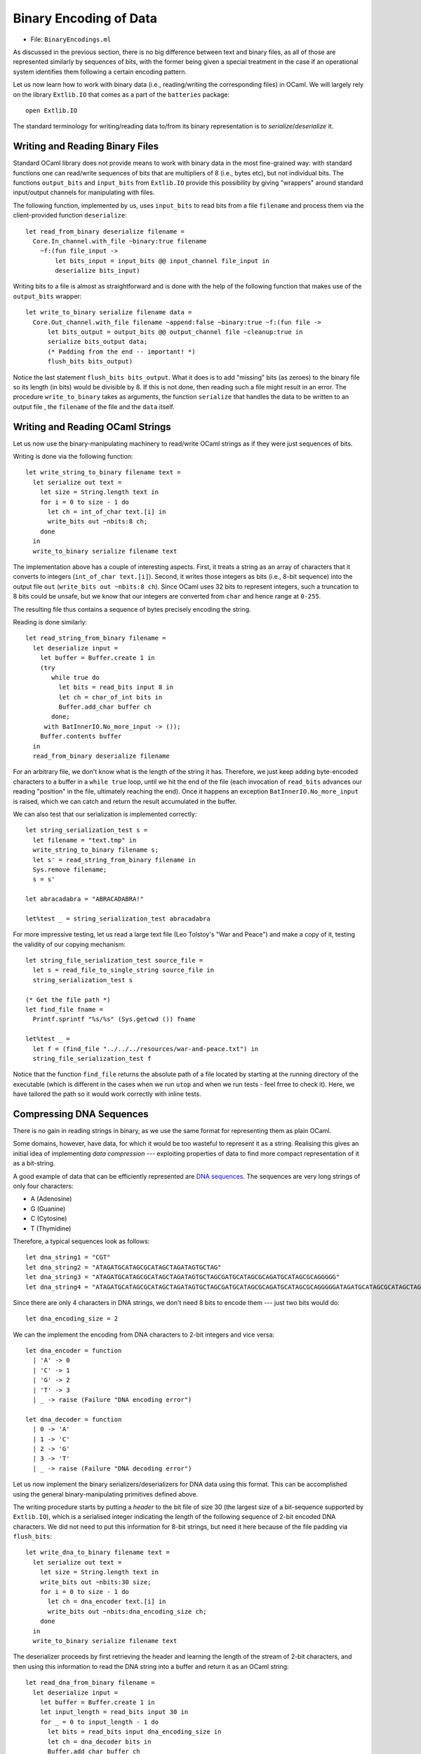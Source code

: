 .. -*- mode: rst -*-

.. _week-10-binary:

Binary Encoding of Data
=======================

* File: ``BinaryEncodings.ml``

As discussed in the previous section, there is no big difference between text and binary files, as all of those are represented similarly by sequences of bits, with the former being given a special treatment in the case if an operational system identifies them following a certain encoding pattern.

Let us now learn how to work with binary data (i.e., reading/writing the corresponding files) in OCaml. We will largely rely on the library ``Extlib.IO`` that comes as a part of the ``batteries`` package::

 open Extlib.IO

The standard terminology for writing/reading data to/from its binary representation is to *serialize*/*deserialize* it.

Writing and Reading Binary Files
--------------------------------

Standard OCaml library does not provide means to work with binary data
in the most fine-grained way: with standard functions one can
read/write sequences of bits that are multipliers of 8 (i.e., bytes
etc), but not individual bits. The functions ``output_bits`` and
``input_bits`` from ``Extlib.IO`` provide this possibility by giving
"wrappers" around standard input/output channels for manipulating with
files.

The following function, implemented by us, uses ``input_bits`` to read bits from a file ``filename`` and process them via the client-provided function ``deserialize``::

 let read_from_binary deserialize filename =  
   Core.In_channel.with_file ~binary:true filename 
     ~f:(fun file_input ->
         let bits_input = input_bits @@ input_channel file_input in
         deserialize bits_input)
 
Writing bits to a file is almost as straightforward and is done with the help of the following function that makes use of the ``output_bits`` wrapper::

 let write_to_binary serialize filename data = 
   Core.Out_channel.with_file filename ~append:false ~binary:true ~f:(fun file ->
       let bits_output = output_bits @@ output_channel file ~cleanup:true in
       serialize bits_output data;
       (* Padding from the end -- important! *)
       flush_bits bits_output)

Notice the last statement ``flush_bits bits_output``. What it does is to add "missing" bits (as zeroes) to the binary file so its length (in bits) would be divisible by 8. If this is not done, then reading such a file might result in an error. The procedure ``write_to_binary`` takes as arguments, the function ``serialize`` that handles the data to be written to an output file , the ``filename`` of the file and the ``data`` itself. 

Writing and Reading OCaml Strings
---------------------------------

Let us now use the binary-manipulating machinery to read/write OCaml strings as if they were just sequences of bits.

Writing is done via the following function::

 let write_string_to_binary filename text = 
   let serialize out text = 
     let size = String.length text in
     for i = 0 to size - 1 do
       let ch = int_of_char text.[i] in      
       write_bits out ~nbits:8 ch;
     done
   in
   write_to_binary serialize filename text

The implementation above has a couple of interesting aspects. First, it treats a string as an array of characters that it converts to integers (``int_of_char text.[i]``). Second, it writes those integers as bits (i.e., 8-bit sequence) into the output file ``out`` (``write_bits out ~nbits:8 ch``). Since OCaml uses 32 bits to represent integers, such a truncation to 8 bits could be unsafe, but we know that our integers are converted from ``char`` and hence range at ``0-255``.

The resulting file thus contains a sequence of bytes precisely encoding the string. 

Reading is done similarly::

 let read_string_from_binary filename =  
   let deserialize input = 
     let buffer = Buffer.create 1 in
     (try
        while true do
          let bits = read_bits input 8 in
          let ch = char_of_int bits in   
          Buffer.add_char buffer ch
        done;
      with BatInnerIO.No_more_input -> ());
     Buffer.contents buffer    
   in
   read_from_binary deserialize filename

For an arbitrary file, we don't know what is the length of the string
it has. Therefore, we just keep adding byte-encoded characters to a
buffer in a ``while true`` loop, until we hit the end of the file
(each invocation of ``read_bits`` advances our reading "position" in
the file, ultimately reaching the end). Once it happens an exception
``BatInnerIO.No_more_input`` is raised, which we can catch and return
the result accumulated in the buffer.

We can also test that our serialization is implemented correctly::

 let string_serialization_test s = 
   let filename = "text.tmp" in
   write_string_to_binary filename s;
   let s' = read_string_from_binary filename in
   Sys.remove filename;
   s = s'

 let abracadabra = "ABRACADABRA!"

 let%test _ = string_serialization_test abracadabra

For more impressive testing, let us read a large text file (Leo Tolstoy's "War and Peace") and make a copy of it, testing the validity of our copying mechanism::

 let string_file_serialization_test source_file = 
   let s = read_file_to_single_string source_file in
   string_serialization_test s

 (* Get the file path *)
 let find_file fname = 
   Printf.sprintf "%s/%s" (Sys.getcwd ()) fname

 let%test _ = 
   let f = (find_file "../../../resources/war-and-peace.txt") in
   string_file_serialization_test f

Notice that the function ``find_file`` returns the absolute path of a
file located by starting at the running directory of the executable
(which is different in the cases when we run ``utop`` and when we run
tests - feel frree to check it). Here, we have tailored the path so it
would work correctly with inline tests.

Compressing DNA Sequences
-------------------------

There is no gain in reading strings in binary, as we use the same
format for representing them as plain OCaml.

Some domains, however, have data, for which it would be too wasteful
to represent it as a string. Realising this gives an initial idea of
implementing *data compression* --- exploiting properties of data to
find more compact representation of it as a bit-string.

A good example of data that can be efficiently represented are `DNA sequences <https://en.wikipedia.org/wiki/DNA>`_. The sequences are very long strings of only four characters: 

* A (Adenosine)
* G (Guanine)
* C (Cytosine)
* T (Thymidine)

Therefore, a typical sequences look as follows::

 let dna_string1 = "CGT"
 let dna_string2 = "ATAGATGCATAGCGCATAGCTAGATAGTGCTAG"
 let dna_string3 = "ATAGATGCATAGCGCATAGCTAGATAGTGCTAGCGATGCATAGCGCAGATGCATAGCGCAGGGGG"
 let dna_string4 = "ATAGATGCATAGCGCATAGCTAGATAGTGCTAGCGATGCATAGCGCAGATGCATAGCGCAGGGGGATAGATGCATAGCGCATAGCTAGATAGTGCTAGCGATGCATAGCGCAGATGCATAGCGCAGGGGGATAGATGCATAGCGCATAGCTAGATAGTGCTAGCGATGCATAGCGCAGATGCATAGCGCAGGGGGATAGATGCATAGCGCATAGCTAGATAGTGCTAGCGATGCATAGCGCAGATGCATAGCGCAGGGGGATAGATGCATAGCGCATAGCTAGATAGTGCTAGCGATGCATAGCGCAGATGCATAGCGCAGGGGGATAGATGCATAGCGCATAGCTAGATAGTGCTAGCGATGCATAGCGCAGATGCATAGCGCAGGGGG"

Since there are only 4 characters in DNA strings, we don't need 8 bits to encode them --- just two bits would do::

 let dna_encoding_size = 2

We can the implement the encoding from DNA characters to 2-bit integers and vice versa::

 let dna_encoder = function
   | 'A' -> 0
   | 'C' -> 1
   | 'G' -> 2
   | 'T' -> 3
   | _ -> raise (Failure "DNA encoding error")

 let dna_decoder = function
   | 0 -> 'A'
   | 1 -> 'C'
   | 2 -> 'G'
   | 3 -> 'T'
   | _ -> raise (Failure "DNA decoding error")

Let us now implement the binary serializers/deserializers for DNA data
using this format. This can be accomplished using the general
binary-manipulating primitives defined above.

The writing procedure starts by putting a *header* to the bit file of
size 30 (the largest size of a bit-sequence supported by
``Extlib.IO``), which is a serialised integer indicating the length of
the following sequence of 2-bit encoded DNA characters. We did not
need to put this information for 8-bit strings, but need it here
because of the file padding via ``flush_bits``::

 let write_dna_to_binary filename text = 
   let serialize out text = 
     let size = String.length text in
     write_bits out ~nbits:30 size;
     for i = 0 to size - 1 do
       let ch = dna_encoder text.[i] in
       write_bits out ~nbits:dna_encoding_size ch;
     done
   in
   write_to_binary serialize filename text

The deserializer proceeds by first retrieving the header and learning
the length of the stream of 2-bit characters, and then using this
information to read the DNA string into a buffer and return it as an
OCaml string::

 let read_dna_from_binary filename =  
   let deserialize input = 
     let buffer = Buffer.create 1 in
     let input_length = read_bits input 30 in
     for _ = 0 to input_length - 1 do
       let bits = read_bits input dna_encoding_size in
       let ch = dna_decoder bits in   
       Buffer.add_char buffer ch
     done;
     Buffer.contents buffer
   in
   read_from_binary deserialize filename

We can now test our compression/decompression procedure for DNAs::

 let dna_compression_test d = 
   let filename = "dna.tmp" in
   write_dna_to_binary filename d;
   let d' = read_dna_from_binary filename in
   Sys.remove filename;
   d = d'

**Question:** How can we see if the compression is beneficial?
